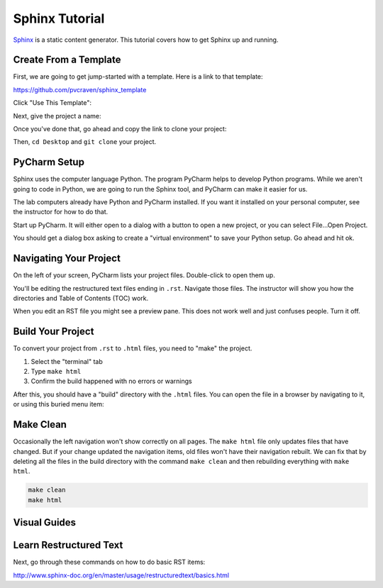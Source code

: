 .. _sphinx_tutorial:

Sphinx Tutorial
===============

`Sphinx <http://www.sphinx-doc.org/>`_ is a static content generator. This
tutorial covers how to get Sphinx up and running.

Create From a Template
----------------------

First, we are going to get jump-started with a template.
Here is a link to that template:

https://github.com/pvcraven/sphinx_template

Click "Use This Template":

.. image:: use_this_template.png

Next, give the project a name:

.. image:: give_name.png

Once you've done that, go ahead and copy the link to clone your project:

.. image:: clone.png
   :width: 50%

Then, ``cd Desktop`` and ``git clone`` your project.

PyCharm Setup
-------------

Sphinx uses the computer language Python. The program PyCharm helps to develop
Python programs. While we aren't going to code in Python, we are going to run
the Sphinx tool, and PyCharm can make it easier for us.

The lab computers already have Python and PyCharm installed. If you want it
installed on your personal computer, see the instructor for how to do that.

Start up PyCharm. It will either open to a dialog with a button to open a
new project, or you can select File...Open Project.

.. image:: open_project.png
   :width: 75%

You should get a dialog box asking to create a "virtual environment" to save
your Python setup. Go ahead and hit ok.

.. image:: venv.png

Navigating Your Project
-----------------------

On the left of your screen, PyCharm lists your project files. Double-click to
open them up.

.. image:: rst.png

You'll be editing the restructured text files ending in ``.rst``.
Navigate those files. The instructor will show you how the directories
and Table of Contents (TOC) work.

When you edit an RST file you might see a preview pane. This does not work
well and just confuses people. Turn it off.

.. image:: preview.png

Build Your Project
------------------

To convert your project from ``.rst`` to ``.html`` files, you need to "make"
the project.

1. Select the "terminal" tab
2. Type ``make html``
3. Confirm the build happened with no errors or warnings

.. image:: build.png

After this, you should have a "build" directory with the ``.html`` files.
You can open the file in a browser by navigating to it, or using this
buried menu item:

.. image:: open_browser.png

Make Clean
----------

Occasionally the left navigation won't show correctly on all pages.
The ``make html`` file only updates files that have changed. But if
your change updated the navigation items, old files won't have their
navigation rebuilt. We can fix that by deleting all the files in the
build directory with the command ``make clean`` and then rebuilding
everything with ``make html``.

.. code-block:: text

   make clean
   make html

Visual Guides
-------------

.. image:: visual_guides.png

Learn Restructured Text
-----------------------

Next, go through these commands on how to do basic RST items:

http://www.sphinx-doc.org/en/master/usage/restructuredtext/basics.html

